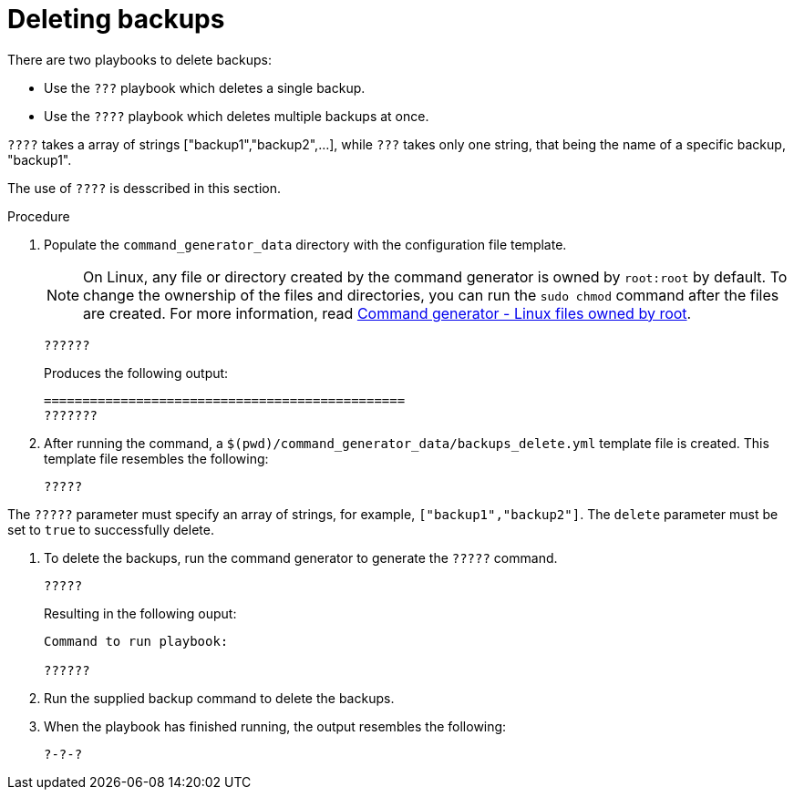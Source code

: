 [id="proc-smazure-deleting-backups-playbook"]

= Deleting backups

There are two playbooks to delete backups:

* Use the `???` playbook which deletes a single backup.
* Use the `????` playbook which deletes multiple backups at once.

`????` takes a array of strings ["backup1","backup2",...], while `???` takes only one string, that being the name of a specific backup, "backup1".

The use of `????` is desscribed in this section.

.Procedure

. Populate the `command_generator_data` directory with the configuration file template.
+
[NOTE]
====
On Linux, any file or directory created by the command generator is owned by `root:root` by default.
To change the ownership of the files and directories, you can run the `sudo chmod` command after the files are created. For more information, read xref:con-tech-note-linux-files-owned-by-root[Command generator - Linux files owned by root].
====
+
[options="nowrap" subs="+attributes"]
----
??????
----
+
Produces the following output:
+
[literal, options="nowrap" subs="+attributes"]
----
===============================================
???????
----
. After running the command, a `$(pwd)/command_generator_data/backups_delete.yml` template file is created.
This template file resembles the following:
+
[literal, options="nowrap" subs="+attributes"]
----
?????
----

The `?????` parameter must specify an array of strings, for example, `["backup1","backup2"]`.
The `delete` parameter must be set to `true` to successfully delete.

. To delete the backups, run the command generator to generate the `?????` command.
+
[literal, options="nowrap" subs="+attributes"]
----
?????
----
+
Resulting in the following ouput:
+
[literal, options="nowrap" subs="+attributes"]
----
Command to run playbook:

??????
----

. Run the supplied backup command to delete the backups.
+
. When the playbook has finished running, the output resembles the following:
+
[literal, options="nowrap" subs="+attributes"]
----
?-?-?
----
